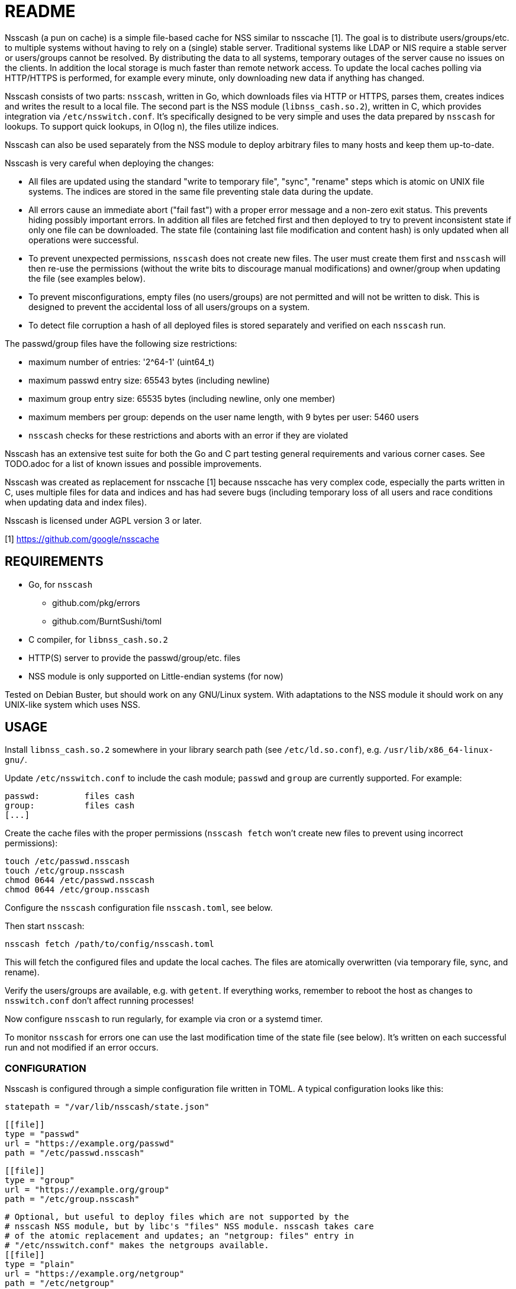 = README

Nsscash (a pun on cache) is a simple file-based cache for NSS similar to
nsscache [1]. The goal is to distribute users/groups/etc. to multiple systems
without having to rely on a (single) stable server. Traditional systems like
LDAP or NIS require a stable server or users/groups cannot be resolved. By
distributing the data to all systems, temporary outages of the server cause no
issues on the clients. In addition the local storage is much faster than
remote network access. To update the local caches polling via HTTP/HTTPS is
performed, for example every minute, only downloading new data if anything has
changed.

Nsscash consists of two parts: `nsscash`, written in Go, which downloads files
via HTTP or HTTPS, parses them, creates indices and writes the result to a
local file. The second part is the NSS module (`libnss_cash.so.2`), written in
C, which provides integration via `/etc/nsswitch.conf`. It's specifically
designed to be very simple and uses the data prepared by `nsscash` for
lookups. To support quick lookups, in O(log n), the files utilize indices.

Nsscash can also be used separately from the NSS module to deploy arbitrary
files to many hosts and keep them up-to-date.

Nsscash is very careful when deploying the changes:

- All files are updated using the standard "write to temporary file", "sync",
  "rename" steps which is atomic on UNIX file systems. The indices are stored
  in the same file preventing stale data during the update.
- All errors cause an immediate abort ("fail fast") with a proper error
  message and a non-zero exit status. This prevents hiding possibly important
  errors. In addition all files are fetched first and then deployed to try to
  prevent inconsistent state if only one file can be downloaded. The state
  file (containing last file modification and content hash) is only updated
  when all operations were successful.
- To prevent unexpected permissions, `nsscash` does not create new files. The
  user must create them first and `nsscash` will then re-use the permissions
  (without the write bits to discourage manual modifications) and owner/group
  when updating the file (see examples below).
- To prevent misconfigurations, empty files (no users/groups) are not
  permitted and will not be written to disk. This is designed to prevent the
  accidental loss of all users/groups on a system.
- To detect file corruption a hash of all deployed files is stored separately
  and verified on each `nsscash` run.

The passwd/group files have the following size restrictions:

- maximum number of entries: '2^64-1' (uint64_t)
- maximum passwd entry size: 65543 bytes (including newline)
- maximum group entry size: 65535 bytes (including newline, only one member)
- maximum members per group: depends on the user name length,
                             with 9 bytes per user: 5460 users
- `nsscash` checks for these restrictions and aborts with an error if they are
  violated

Nsscash has an extensive test suite for both the Go and C part testing general
requirements and various corner cases. See TODO.adoc for a list of known
issues and possible improvements.

Nsscash was created as replacement for nsscache [1] because nsscache has very
complex code, especially the parts written in C, uses multiple files for data
and indices and has had severe bugs (including temporary loss of all users and
race conditions when updating data and index files).

Nsscash is licensed under AGPL version 3 or later.

[1] https://github.com/google/nsscache


== REQUIREMENTS

- Go, for `nsscash`
  * github.com/pkg/errors
  * github.com/BurntSushi/toml
- C compiler, for `libnss_cash.so.2`

- HTTP(S) server to provide the passwd/group/etc. files

- NSS module is only supported on Little-endian systems (for now)

Tested on Debian Buster, but should work on any GNU/Linux system. With
adaptations to the NSS module it should work on any UNIX-like system which
uses NSS.


== USAGE

Install `libnss_cash.so.2` somewhere in your library search path (see
`/etc/ld.so.conf`), e.g. `/usr/lib/x86_64-linux-gnu/`.

Update `/etc/nsswitch.conf` to include the cash module; `passwd` and `group`
are currently supported. For example:

    passwd:         files cash
    group:          files cash
    [...]

Create the cache files with the proper permissions (`nsscash fetch` won't
create new files to prevent using incorrect permissions):

    touch /etc/passwd.nsscash
    touch /etc/group.nsscash
    chmod 0644 /etc/passwd.nsscash
    chmod 0644 /etc/group.nsscash

Configure the `nsscash` configuration file `nsscash.toml`, see below.

Then start `nsscash`:

    nsscash fetch /path/to/config/nsscash.toml

This will fetch the configured files and update the local caches. The files
are atomically overwritten (via temporary file, sync, and rename).

Verify the users/groups are available, e.g. with `getent`. If everything
works, remember to reboot the host as changes to `nsswitch.conf` don't affect
running processes!

Now configure `nsscash` to run regularly, for example via cron or a systemd
timer.

To monitor `nsscash` for errors one can use the last modification time of the
state file (see below). It's written on each successful run and not modified
if an error occurs.

=== CONFIGURATION

Nsscash is configured through a simple configuration file written in TOML. A
typical configuration looks like this:

    statepath = "/var/lib/nsscash/state.json"

    [[file]]
    type = "passwd"
    url = "https://example.org/passwd"
    path = "/etc/passwd.nsscash"

    [[file]]
    type = "group"
    url = "https://example.org/group"
    path = "/etc/group.nsscash"

    # Optional, but useful to deploy files which are not supported by the
    # nsscash NSS module, but by libc's "files" NSS module. nsscash takes care
    # of the atomic replacement and updates; an "netgroup: files" entry in
    # "/etc/nsswitch.conf" makes the netgroups available.
    [[file]]
    type = "plain"
    url = "https://example.org/netgroup"
    path = "/etc/netgroup"

The following global keys are available:

- `statepath`: Path to a JSON file which stores the last modification time and
  hash of each file; automatically updated by `nsscash`. Used to fetch data
  only when something has changed to reduce the required traffic, via
  `If-Modified-Since`. When the hash of a file has changed the download is
  forced.

Each `file` block describes a single file to download/write. The following
keys are available (all keys are required unless marked as optional):

- `type`: Type of this file; can be either `passwd` (for files in
  `/etc/passwd` format), `group` (for files in `/etc/group` format), or
  `plain` (arbitrary format). Only `passwd` and `group` files are supported by
  the nsscash NSS module. But, as explained above, `plain` can be used to
  distribute arbitrary files. The type is required as the `.nsscash` files are
  preprocessed for faster lookups and simpler C code which requires a known
  format.

- `url`: URL to fetch the file from; HTTP and HTTPS are supported

- `ca`: Path to a custom CA in PEM format. Restricts HTTPS requests to accept
  only certificates signed by this CA. Defaults to the system's certificate
  store when omitted. (optional)

- `username`/`password`: Username and password sent via HTTP Basic-Auth to the
  webserver. The configuration file must not be readable by other users when
  this key is used. (optional)

- `path`: Path to store the retrieved file


== AUTHORS

Written by Simon Ruderich <simon@ruderich.org>.


== LICENSE

This program is licensed under AGPL version 3 or later.

Copyright (C) 2019-2020  Simon Ruderich

This program is free software: you can redistribute it and/or modify
it under the terms of the GNU Affero General Public License as published by
the Free Software Foundation, either version 3 of the License, or
(at your option) any later version.

This program is distributed in the hope that it will be useful,
but WITHOUT ANY WARRANTY; without even the implied warranty of
MERCHANTABILITY or FITNESS FOR A PARTICULAR PURPOSE.  See the
GNU Affero General Public License for more details.

You should have received a copy of the GNU Affero General Public License
along with this program.  If not, see <https://www.gnu.org/licenses/>.
